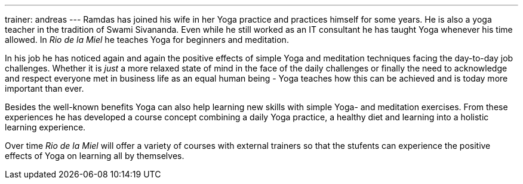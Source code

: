 ---
trainer: andreas
---
Ramdas has joined his wife in her Yoga practice and practices himself for some years. He is also a yoga teacher in the
tradition of Swami Sivananda. Even while he still worked as an IT consultant he has taught Yoga whenever his time
allowed. In _Rio de la Miel_ he teaches Yoga for beginners and meditation.

In his job he has noticed again and again the positive effects of simple Yoga and meditation techniques facing
the day-to-day job challenges. Whether it is _just_ a more relaxed state of mind in the face of the daily
challenges or finally the need to acknowledge and respect everyone met in business life as an equal human being -
Yoga teaches how this can be achieved and is today more important than ever.

Besides the well-known benefits Yoga can also help learning new skills with simple Yoga- and meditation exercises.
From these experiences he has developed a course concept combining a daily Yoga practice, a healthy diet and learning
into a holistic learning experience.

Over time _Rio de la Miel_ will offer a variety of courses with external trainers so that the stufents can
experience the positive effects of Yoga on learning all by themselves.
